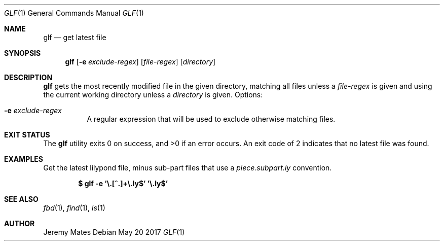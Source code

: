 .Dd May 20 2017
.Dt GLF 1
.nh
.Os
.Sh NAME
.Nm glf
.Nd get latest file
.Sh SYNOPSIS
.Nm
.Bk -words
.Op Fl e Ar exclude-regex
.Op Ar file-regex
.Op Ar directory
.Ek
.Sh DESCRIPTION
.Nm
gets the most recently modified file in the given directory, matching
all files unless a
.Ar file-regex
is given and using the current working directory unless a
.Ar directory
is given.
Options:
.Bl -tag -width Ds
.It Fl e Ar exclude-regex
A regular expression that will be used to exclude otherwise
matching files.
.El
.Sh EXIT STATUS
.Ex -std
An exit code of 2 indicates that no latest file was found.
.Sh EXAMPLES
Get the latest lilypond file, minus sub-part files that use a
.Pa piece.subpart.ly
convention.
.Pp
.Dl $ Ic glf -e '\e.[^.]+\e.ly$' '\e.ly$'
.Sh SEE ALSO
.Xr fbd 1 ,
.Xr find 1 ,
.Xr ls 1
.Sh AUTHOR
.An Jeremy Mates
